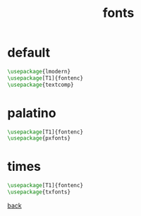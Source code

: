 #+title: fonts
#+options: num:nil ^:nil creator:nil author:nil timestamp:nil

* default

#+BEGIN_SRC tex
  \usepackage{lmodern}
  \usepackage[T1]{fontenc}
  \usepackage{textcomp}
#+END_SRC

* palatino

#+BEGIN_SRC tex
  \usepackage[T1]{fontenc}
  \usepackage{pxfonts}
#+END_SRC

* times

#+BEGIN_SRC tex
  \usepackage[T1]{fontenc}
  \usepackage{txfonts}
#+END_SRC

[[file:../latex.html][back]]
